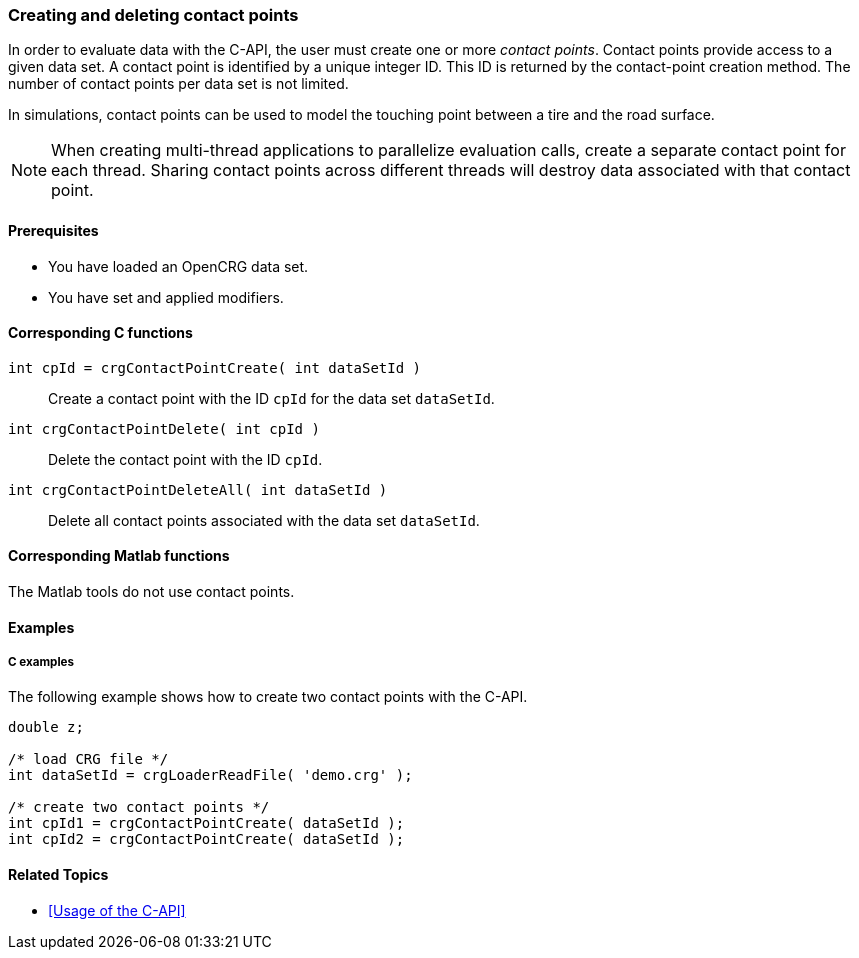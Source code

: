 === Creating and deleting contact points

In order to evaluate data with the C-API, the user must create one or more _contact points_. Contact points provide access to a given data set. A contact point is identified by a unique integer ID. This ID is returned by the contact-point creation method. The number of contact points per data set is not limited.

In simulations, contact points can be used to model the touching point between a tire and the road surface.

[NOTE]
====
When creating multi-thread applications to parallelize evaluation calls, create a separate contact point for each thread. Sharing contact points across different threads will destroy data associated with that  contact point.
====

==== Prerequisites

- You have loaded an OpenCRG data set.
- You have set and applied modifiers.

==== Corresponding C functions

`int cpId = crgContactPointCreate( int dataSetId )`::
Create a contact point with the ID `cpId` for the data set `dataSetId`.

`int crgContactPointDelete( int cpId )`::
Delete the contact point with the ID `cpId`.

`int crgContactPointDeleteAll( int dataSetId )`::
Delete all contact points associated with the data set `dataSetId`.

==== Corresponding Matlab functions

The Matlab tools do not use contact points.

==== Examples

===== C examples

The following example shows how to create two contact points with the C-API.

----
double z;

/* load CRG file */
int dataSetId = crgLoaderReadFile( 'demo.crg' );

/* create two contact points */
int cpId1 = crgContactPointCreate( dataSetId );
int cpId2 = crgContactPointCreate( dataSetId );
----

==== Related Topics

* <<Usage of the C-API>>